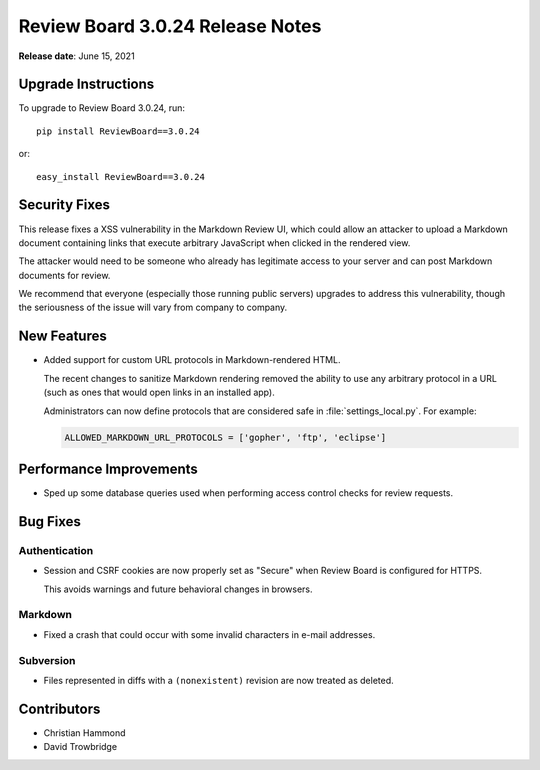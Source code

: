 .. default-intersphinx:: djblets1.0 rb3.0


=================================
Review Board 3.0.24 Release Notes
=================================

**Release date**: June 15, 2021


Upgrade Instructions
====================

To upgrade to Review Board 3.0.24, run::

    pip install ReviewBoard==3.0.24

or::

    easy_install ReviewBoard==3.0.24


Security Fixes
==============

This release fixes a XSS vulnerability in the Markdown Review UI, which could
allow an attacker to upload a Markdown document containing links that
execute arbitrary JavaScript when clicked in the rendered view.

The attacker would need to be someone who already has legitimate access to
your server and can post Markdown documents for review.

We recommend that everyone (especially those running public servers) upgrades
to address this vulnerability, though the seriousness of the issue will vary
from company to company.


New Features
============

* Added support for custom URL protocols in Markdown-rendered HTML.

  The recent changes to sanitize Markdown rendering removed the ability to
  use any arbitrary protocol in a URL (such as ones that would open links in
  an installed app).

  Administrators can now define protocols that are considered safe in
  :file:`settings_local.py`. For example:

  .. code-block:: python

      ALLOWED_MARKDOWN_URL_PROTOCOLS = ['gopher', 'ftp', 'eclipse']


Performance Improvements
========================

* Sped up some database queries used when performing access control checks
  for review requests.


Bug Fixes
=========

Authentication
--------------

* Session and CSRF cookies are now properly set as "Secure" when Review Board
  is configured for HTTPS.

  This avoids warnings and future behavioral changes in browsers.


Markdown
--------

* Fixed a crash that could occur with some invalid characters in e-mail
  addresses.


Subversion
----------

* Files represented in diffs with a ``(nonexistent)`` revision are now treated
  as deleted.


Contributors
============

* Christian Hammond
* David Trowbridge
